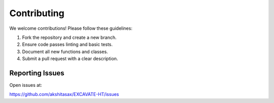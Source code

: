 Contributing
============

We welcome contributions! Please follow these guidelines:

1. Fork the repository and create a new branch.
2. Ensure code passes linting and basic tests.
3. Document all new functions and classes.
4. Submit a pull request with a clear description.

Reporting Issues
----------------

Open issues at:

https://github.com/akshitasax/EXCAVATE-HT/issues
